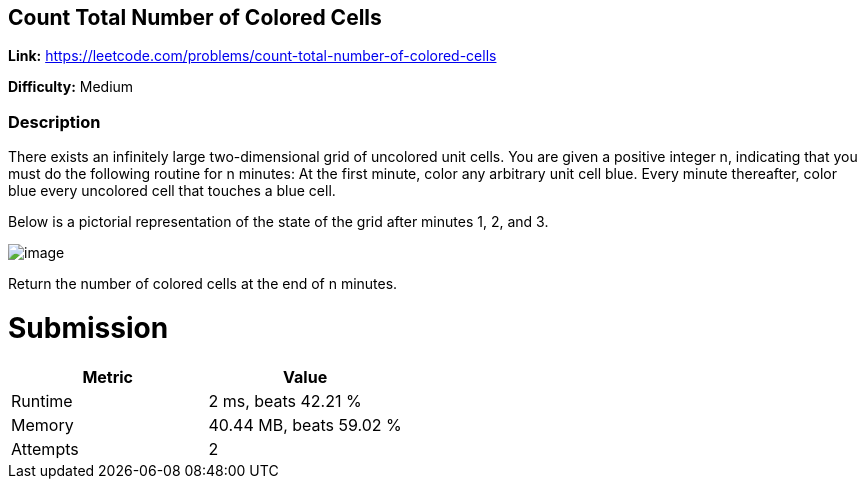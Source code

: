 == Count Total Number of Colored Cells

*Link:* https://leetcode.com/problems/count-total-number-of-colored-cells

*Difficulty:* Medium

=== Description
There exists an infinitely large two-dimensional grid of uncolored unit cells. You are given a positive integer n, indicating that you must do the following routine for n minutes:
At the first minute, color any arbitrary unit cell blue.
Every minute thereafter, color blue every uncolored cell that touches a blue cell.

Below is a pictorial representation of the state of the grid after minutes 1, 2, and 3.

image::image.png[]

Return the number of colored cells at the end of n minutes.

= Submission
[options="header"]
|===
| Metric  | Value
| Runtime | 2 ms, beats 42.21 %
| Memory  | 40.44 MB, beats 59.02 %
| Attempts | 2
|===

